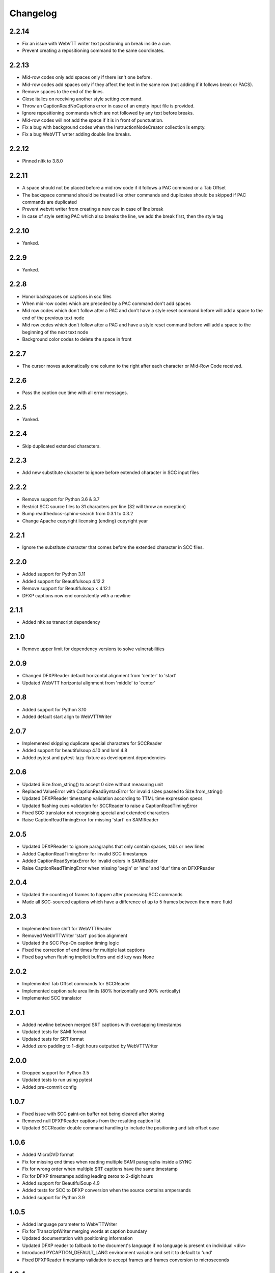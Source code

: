 Changelog
---------
2.2.14
^^^^^^
- Fix an issue with WebVTT writer text positioning on break inside a cue.
- Prevent creating a repositioning command to the same coordinates.

2.2.13
^^^^^^
- Mid-row codes only add spaces only if there isn't one before.
- Mid-row codes add spaces only if they affect the text in the same row (not adding if it follows break or PACS).
- Remove spaces to the end of the lines.
- Close italics on receiving another style setting command.
- Throw an CaptionReadNoCaptions error in case of an empty input file is provided.
- Ignore repositioning commands which are not followed by any text before breaks.
- Mid-row codes will not add the space if it is in front of punctuation.
- Fix a bug with background codes when the InstructionNodeCreator collection is empty.
- Fix a bug WebVTT writer adding double line breaks.

2.2.12
^^^^^^
- Pinned nltk to 3.8.0

2.2.11
^^^^^^
- A space should not be placed before a mid row code if it follows a PAC command or a Tab Offset
- The backspace command should be treated like other commands and duplicates should be skipped if PAC commands are duplicated
- Prevent webvtt writer from creating a new cue in case of line break
- In case of style setting PAC which also breaks the line, we add the break first, then the style tag

2.2.10
^^^^^
- Yanked.

2.2.9
^^^^^
- Yanked.

2.2.8
^^^^^
- Honor backspaces on captions in scc files
- When mid-row codes which are preceded by a PAC command don't add spaces
- Mid row codes which don't follow after a PAC and don't have a style reset command before will add a space to the end of the previous text node
- Mid row codes which don't follow after a PAC and have a style reset command before will add a space to the beginning of the next text node
- Background color codes to delete the space in front

2.2.7
^^^^^
- The cursor moves automatically one column to the right after each character or Mid-Row Code received.

2.2.6
^^^^^
- Pass the caption cue time with all error messages.

2.2.5
^^^^^
- Yanked.

2.2.4
^^^^^
- Skip duplicated extended characters.

2.2.3
^^^^^
- Add new substitute character to ignore before extended character in SCC input files

2.2.2
^^^^^
- Remove support for Python 3.6 & 3.7
- Restrict SCC source files to 31 characters per line (32 will throw an exception)
- Bump readthedocs-sphinx-search from 0.3.1 to 0.3.2
- Change Apache copyright licensing (ending) copyright year

2.2.1
^^^^^
- Ignore the substitute character that comes before the extended character in SCC files.

2.2.0
^^^^^
- Added support for Python 3.11
- Added support for Beautifulsoup 4.12.2
- Remove support for Beautifulsoup < 4.12.1
- DFXP captions now end consistently with a newline

2.1.1
^^^^^
- Added nltk as transcript dependency

2.1.0
^^^^^
- Remove upper limit for dependency versions to solve vulnerabilities

2.0.9
^^^^^
- Changed DFXPReader default horizontal alignment from 'center' to 'start'
- Updated WebVTT horizontal alignment from 'middle' to 'center'

2.0.8
^^^^^
- Added support for Python 3.10
- Added default start align to WebVTTWriter

2.0.7
^^^^^
- Implemented skipping duplicate special characters for SCCReader
- Added support for beautifulsoup 4.10 and lxml 4.8
- Added pytest and pytest-lazy-fixture as development dependencies

2.0.6
^^^^^
- Updated Size.from_string() to accept 0 size without measuring unit
- Replaced ValueError with CaptionReadSyntaxError for invalid sizes passed to Size.from_string()
- Updated DFXPReader timestamp validation according to TTML time expression specs
- Updated flashing cues validation for SCCReader to raise a CaptionReadTimingError
- Fixed SCC translator not recognising special and extended characters
- Raise CaptionReadTimingError for missing 'start' on SAMIReader

2.0.5
^^^^^
- Updated DFXPReader to ignore paragraphs that only contain spaces, tabs or new lines
- Added CaptionReadTimingError for invalid SCC timestamps
- Added CaptionReadSyntaxError for invalid colors in SAMIReader
- Raise CaptionReadTimingError when missing 'begin' or 'end' and 'dur' time on DFXPReader

2.0.4
^^^^^
- Updated the counting of frames to happen after processing SCC commands
- Made all SCC-sourced captions which have a difference of up to 5 frames between them more fluid

2.0.3
^^^^^
- Implemented time shift for WebVTTReader
- Removed WebVTTWriter 'start' position alignment
- Updated the SCC Pop-On caption timing logic
- Fixed the correction of end times for multiple last captions
- Fixed bug when flushing implicit buffers and old key was None

2.0.2
^^^^^
- Implemented Tab Offset commands for SCCReader
- Implemented caption safe area limits (80% horizontally and 90% vertically)
- Implemented SCC translator

2.0.1
^^^^^
- Added newline between merged SRT captions with overlapping timestamps
- Updated tests for SAMI format
- Updated tests for SRT format
- Added zero padding to 1-digit hours outputted by WebVTTWriter

2.0.0
^^^^^
- Dropped support for Python 3.5
- Updated tests to run using pytest
- Added pre-commit config

1.0.7
^^^^^
- Fixed issue with SCC paint-on buffer not being cleared after storing
- Removed null DFXPReader captions from the resulting caption list
- Updated SCCReader double command handling to include the positioning and tab offset case

1.0.6
^^^^^
- Added MicroDVD format
- Fix for missing end times when reading multiple SAMI paragraphs inside a SYNC
- Fix for wrong order when multiple SRT captions have the same timestamp
- Fix for DFXP timestamps adding leading zeros to 2-digit hours
- Added support for BeautifulSoup 4.9
- Added tests for SCC to DFXP conversion when the source contains ampersands
- Added support for Python 3.9

1.0.5
^^^^^
- Added language parameter to WebVTTWriter
- Fix for TranscriptWriter merging words at caption boundary
- Updated documentation with positioning information
- Updated DFXP reader to fallback to the document's language if no language is present on individual <div>
- Introduced PYCAPTION_DEFAULT_LANG environment variable and set it to default to 'und'
- Fixed DFXPReader timestamp validation to accept frames and frames conversion to microseconds

1.0.4
^^^^^
- Included tests in PyPI tarball
- Ignore WebVTT empty cues instead of raising an exception
- Updated BeautifulSoup version to >=4.8.1,<4.9 and fixed failing tests
- Handled index error when sending bad timestamp for DFXP format

1.0.3
^^^^^
- Fixed issue with SCC reader including both special characters and their potential substitute
- Modified enum34 dependency to versions under Python 3.4
- Removed Python 3.4 and added 3.6, 3.7 and 3.8 to Travis tests

1.0.2
^^^^^
- Fixed typos in SCC positioning codes
- Added missing SCC positioning codes to positioning map

1.0.0
^^^^^
- Added Python 3 support

0.5.x
^^^^^
- Added positioning support
- Created documentation
